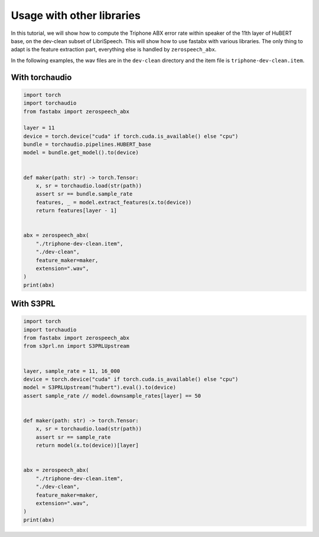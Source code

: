 Usage with other libraries
===========================

In this tutorial, we will show how to compute the Triphone ABX error rate
within speaker of the 11th layer of HuBERT base, on the dev-clean subset of LibriSpeech.
This will show how to use fastabx with various libraries.
The only thing to adapt is the feature extraction part, everything else is handled by ``zerospeech_abx``.

In the following examples, the wav files are in the ``dev-clean`` directory and the item file is ``triphone-dev-clean.item``.


With torchaudio
---------------

.. code-block:: python

    import torch
    import torchaudio
    from fastabx import zerospeech_abx

    layer = 11
    device = torch.device("cuda" if torch.cuda.is_available() else "cpu")
    bundle = torchaudio.pipelines.HUBERT_base
    model = bundle.get_model().to(device)


    def maker(path: str) -> torch.Tensor:
        x, sr = torchaudio.load(str(path))
        assert sr == bundle.sample_rate
        features, _ = model.extract_features(x.to(device))
        return features[layer - 1]


    abx = zerospeech_abx(
        "./triphone-dev-clean.item",
        "./dev-clean",
        feature_maker=maker,
        extension=".wav",
    )
    print(abx)


With S3PRL
----------

.. code-block:: python

    import torch
    import torchaudio
    from fastabx import zerospeech_abx
    from s3prl.nn import S3PRLUpstream


    layer, sample_rate = 11, 16_000
    device = torch.device("cuda" if torch.cuda.is_available() else "cpu")
    model = S3PRLUpstream("hubert").eval().to(device)
    assert sample_rate // model.downsample_rates[layer] == 50


    def maker(path: str) -> torch.Tensor:
        x, sr = torchaudio.load(str(path))
        assert sr == sample_rate
        return model(x.to(device))[layer]


    abx = zerospeech_abx(
        "./triphone-dev-clean.item",
        "./dev-clean",
        feature_maker=maker,
        extension=".wav",
    )
    print(abx)


